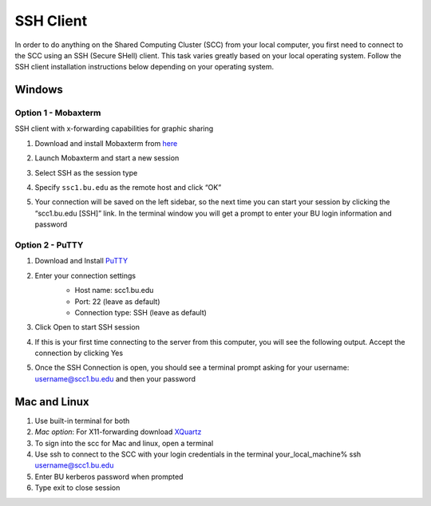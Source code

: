 SSH Client
====================

In order to do anything on the Shared Computing Cluster (SCC) from your local computer, you first need to connect to the SCC using an SSH (Secure SHell) client. This task varies greatly based on your local operating system. Follow the SSH client installation instructions below depending on your operating system.

Windows
--------------------

Option 1 - Mobaxterm
***********************

SSH client with x-forwarding capabilities for graphic sharing

1. Download and install Mobaxterm from `here <http://mobaxterm.mobatek.net/>`_
2. Launch Mobaxterm and start a new session
    |ssh_1|
3. Select SSH as the session type
    |ssh_2|
4. Specify ``ssc1.bu.edu`` as the remote host and click “OK”
    |ssh_3|
5. Your connection will be saved on the left sidebar, so the next time you can start your session by clicking the “scc1.bu.edu [SSH]” link. In the terminal window you will get a prompt to enter your BU login information and password
    |ssh_4|

Option 2 - PuTTY
***********************

1. Download and Install `PuTTY <https://www.putty.org/>`_
2. Enter your connection settings
    - Host name: scc1.bu.edu
    - Port: 22 (leave as default)
    - Connection type: SSH (leave as default)

    |ssh_5|
3. Click Open to start SSH session
4. If this is your first time connecting to the server from this computer, you will see the following output. Accept the connection by clicking Yes
    |ssh_6|
5. Once the SSH Connection is open, you should see a terminal prompt asking for your username: username@scc1.bu.edu and then your password

.. |ssh_1| image:: images/ssh_1.png
.. |ssh_2| image:: images/ssh_2.png
.. |ssh_3| image:: images/ssh_3.png
.. |ssh_4| image:: images/ssh_4.png
.. |ssh_5| image:: images/ssh_5.png
.. |ssh_6| image:: images/ssh_6.png


Mac and Linux
--------------------

1. Use built-in terminal for both
2. *Mac option*: For X11-forwarding download `XQuartz <https://www.xquartz.org/>`_
3. To sign into the scc for Mac and linux, open a terminal
4. Use ssh to connect to the SCC with your login credentials in the terminal your_local_machine% ssh username@scc1.bu.edu
5. Enter BU kerberos password when prompted
6. Type exit to close session

